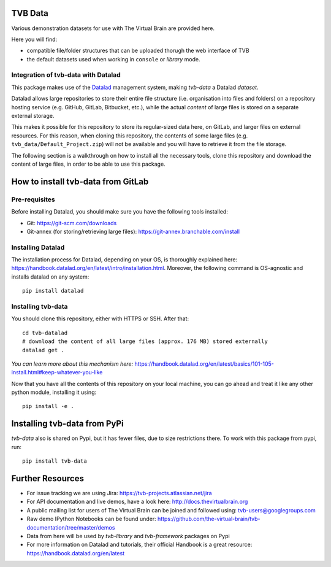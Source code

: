 TVB Data
========

Various demonstration datasets for use with The Virtual Brain are provided here.

Here you will find:

* compatible file/folder structures that can be uploaded thorugh the web interface of TVB
* the default datasets used when working in ``console`` or `library` mode.

Integration of tvb-data with Datalad
------------------------------------
This package makes use of the `Datalad <https://www.datalad.org/>`_ management system, making *tvb-data* a Datalad `dataset`.

Datalad allows large repositories to store their entire file structure (i.e. organisation into files and folders) on
a repository hosting service (e.g. GitHub, GitLab, Bitbucket, etc.), while the actual `content` of large files is stored
on a separate external storage.

This makes it possible for this repository to store its regular-sized data here, on GitLab, and larger files on external resources.
For this reason, when cloning this repository, the contents of some large files (e.g. ``tvb_data/Default_Project.zip``)
will not be available and you will have to retrieve it from the file storage.

The following section is a walkthrough on how to install all the necessary tools, clone this repository and download
the content of large files, in order to be able to use this package.

How to install tvb-data from GitLab
===================================


Pre-requisites
--------------

Before installing Datalad, you should make sure you have the following tools installed:

* Git: https://git-scm.com/downloads
* Git-annex (for storing/retrieving large files): https://git-annex.branchable.com/install

Installing Datalad
------------------
The installation process for Datalad, depending on your OS, is thoroughly explained here:
https://handbook.datalad.org/en/latest/intro/installation.html. Moreover, the following command is OS-agnostic and
installs datalad on any system::

    pip install datalad

Installing tvb-data
-------------------
You should clone this repository, either with HTTPS or SSH. After that::

    cd tvb-datalad
    # download the content of all large files (approx. 176 MB) stored externally
    datalad get .

*You can learn more about this mechanism here:* https://handbook.datalad.org/en/latest/basics/101-105-install.html#keep-whatever-you-like

Now that you have all the contents of this repository on your local machine, you can go ahead and treat it like any other python module,
installing it using::

    pip install -e .

Installing tvb-data from PyPi
=============================

`tvb-data` also is shared on Pypi, but it has fewer files, due to size restrictions there.
To work with this package from pypi, run::

    pip install tvb-data

Further Resources
=================

- For issue tracking we are using Jira: https://tvb-projects.atlassian.net/jira
- For API documentation and live demos, have a look here: http://docs.thevirtualbrain.org
- A public mailing list for users of The Virtual Brain can be joined and followed using: tvb-users@googlegroups.com
- Raw demo IPython Notebooks can be found under: https://github.com/the-virtual-brain/tvb-documentation/tree/master/demos
- Data from here will be used by `tvb-library` and `tvb-framework` packages on Pypi
- For more information on Datalad and tutorials, their official Handbook is a great resource: https://handbook.datalad.org/en/latest

